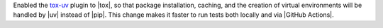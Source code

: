 Enabled the `tox-uv <https://github.com/tox-dev/tox-uv>`_ plugin to |tox|,
so that package installation, caching, and the creation of virtual environments will
be handled by |uv| instead of |pip|. This change makes it faster to run
tests both locally and via |GitHub Actions|.

